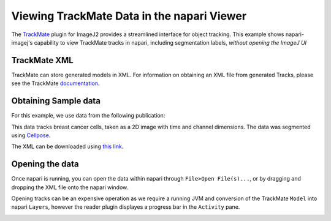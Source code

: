 Viewing TrackMate Data in the napari Viewer
===========================================

The `TrackMate <https://imagej.net/plugins/trackmate/>`_ plugin for ImageJ2 provides a streamlined interface for object tracking. This example shows napari-imagej's capability to view TrackMate tracks in napari, including segmentation labels, *without opening the ImageJ UI*

TrackMate XML
-------------

TrackMate can store generated models in XML. For information on obtaining an XML file from generated Tracks, please see the TrackMate `documentation <https://imagej.net/plugins/trackmate/index#online-tutorials>`_.

Obtaining Sample data
---------------------

For this example, we use data from the following publication: |zenodo badge|

.. |zenodo badge| image:: https://zenodo.org/badge/DOI/10.5281/zenodo.5864646.svg
   :target: https://doi.org/10.5281/zenodo.5864646

This data tracks breast cancer cells, taken as a 2D image with time and channel dimensions. The data was segmented using `Cellpose <https://www.cellpose.org/>`_.

The XML can be downloaded using `this link <https://zenodo.org/record/5864646/files/BreastCancerCells_multiC.xml?download=1>`_.

Opening the data
-------------------

Once napari is running, you can open the data within napari through ``File>Open File(s)...``, or by dragging and dropping the XML file onto the napari window.

Opening tracks can be an expensive operation as we require a running JVM and conversion of the TrackMate ``Model`` into napari ``Layers``, however the reader plugin displayes a progress bar in the ``Activity`` pane.

.. image:: https://media.imagej.net/napari-imagej/trackmate_reader.gif
    :align: center
